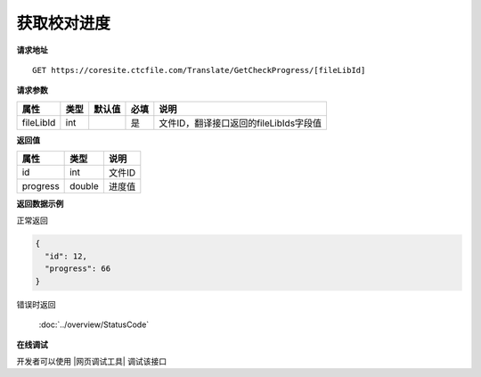 **获取校对进度**
===================

**请求地址**

::

   GET https://coresite.ctcfile.com/Translate/GetCheckProgress/[fileLibId]

**请求参数**

========= ==== ====== ==== ======================================
属性      类型 默认值 必填 说明
========= ==== ====== ==== ======================================
fileLibId int         是   文件ID，翻译接口返回的fileLibIds字段值
========= ==== ====== ==== ======================================

**返回值**

======== ====== ======
属性     类型   说明
======== ====== ======
id       int    文件ID
progress double 进度值
======== ====== ======

**返回数据示例**

正常返回

.. code:: json

   {
     "id": 12,
     "progress": 66
   }

错误时返回

   :doc:`../overview/StatusCode`

**在线调试**

开发者可以使用 |网页调试工具| 调试该接口

.. |网页调试工具| raw:: html
 
   <a href="https://coresite.ctcfile.com/swagger/index.html#/%E7%BF%BB%E8%AF%91%E6%8E%A5%E5%8F%A3/get_Translate_GetCheckProgress__fileLibId_" target="_blank">网页调试工具</a>